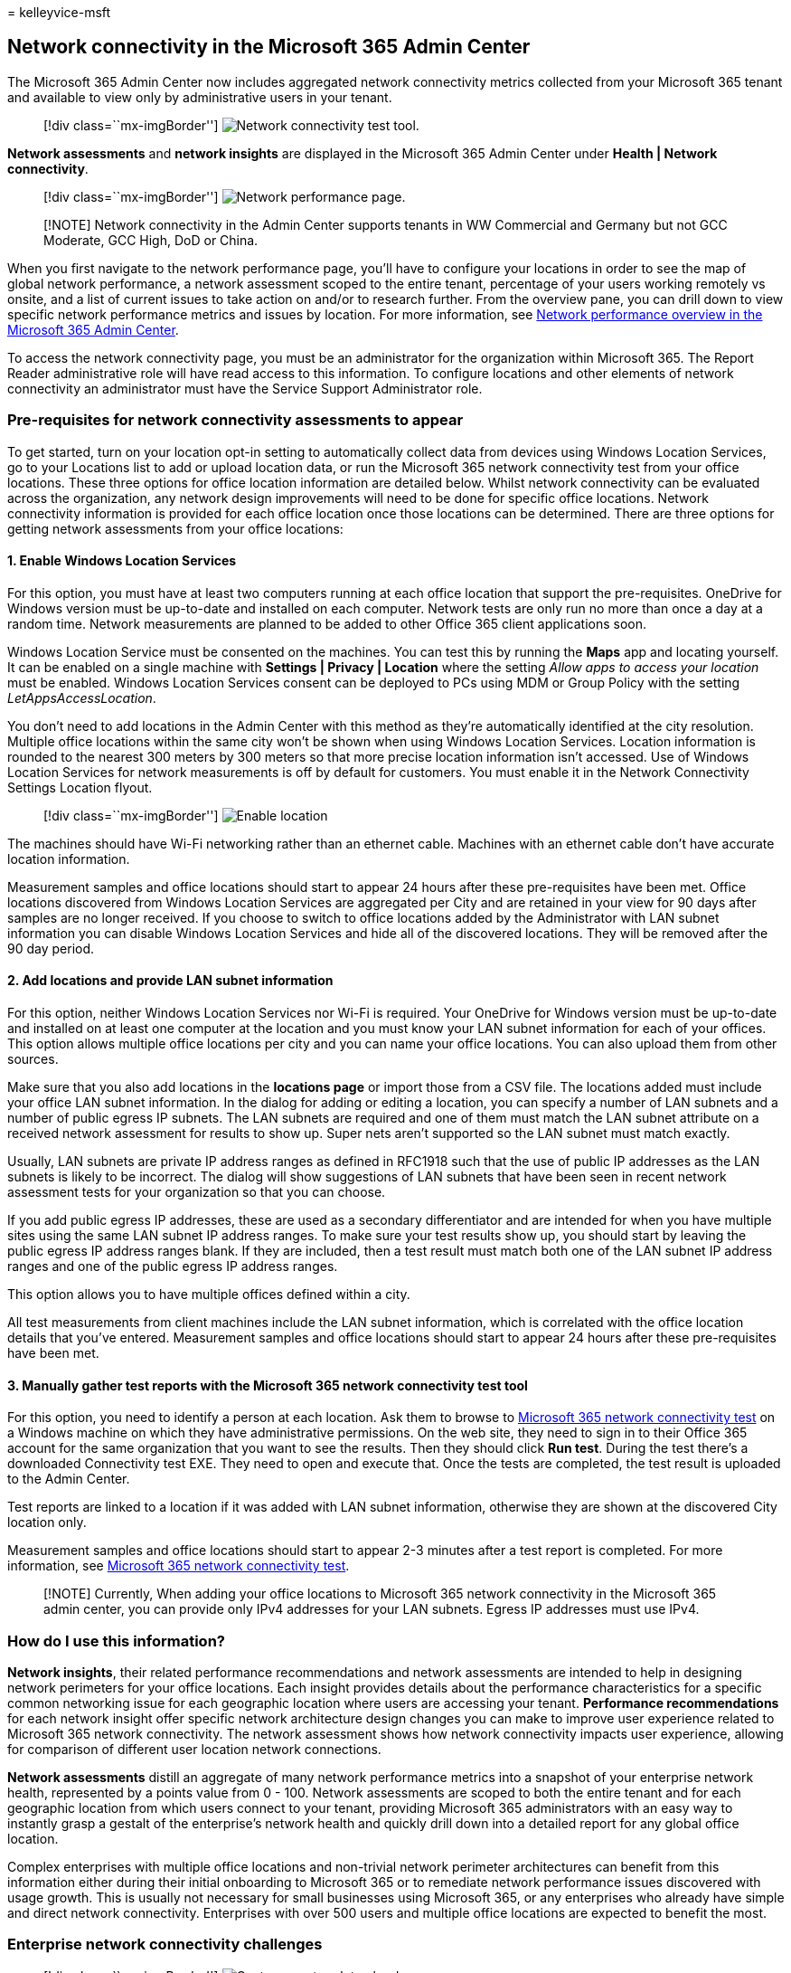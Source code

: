 = 
kelleyvice-msft

== Network connectivity in the Microsoft 365 Admin Center

The Microsoft 365 Admin Center now includes aggregated network
connectivity metrics collected from your Microsoft 365 tenant and
available to view only by administrative users in your tenant.

____
{empty}[!div class=``mx-imgBorder'']
image:../media/m365-mac-perf/m365-mac-perf-admin-center.png[Network
connectivity test tool.]
____

*Network assessments* and *network insights* are displayed in the
Microsoft 365 Admin Center under *Health | Network connectivity*.

____
{empty}[!div class=``mx-imgBorder'']
image:../media/m365-mac-perf/m365-mac-perf-page-nav.png[Network
performance page.]
____

____
[!NOTE] Network connectivity in the Admin Center supports tenants in WW
Commercial and Germany but not GCC Moderate, GCC High, DoD or China.
____

When you first navigate to the network performance page, you’ll have to
configure your locations in order to see the map of global network
performance, a network assessment scoped to the entire tenant,
percentage of your users working remotely vs onsite, and a list of
current issues to take action on and/or to research further. From the
overview pane, you can drill down to view specific network performance
metrics and issues by location. For more information, see
link:#network-connectivity-overview-in-the-microsoft-365-admin-center[Network
performance overview in the Microsoft 365 Admin Center].

To access the network connectivity page, you must be an administrator
for the organization within Microsoft 365. The Report Reader
administrative role will have read access to this information. To
configure locations and other elements of network connectivity an
administrator must have the Service Support Administrator role.

=== Pre-requisites for network connectivity assessments to appear

To get started, turn on your location opt-in setting to automatically
collect data from devices using Windows Location Services, go to your
Locations list to add or upload location data, or run the Microsoft 365
network connectivity test from your office locations. These three
options for office location information are detailed below. Whilst
network connectivity can be evaluated across the organization, any
network design improvements will need to be done for specific office
locations. Network connectivity information is provided for each office
location once those locations can be determined. There are three options
for getting network assessments from your office locations:

==== 1. Enable Windows Location Services

For this option, you must have at least two computers running at each
office location that support the pre-requisites. OneDrive for Windows
version must be up-to-date and installed on each computer. Network tests
are only run no more than once a day at a random time. Network
measurements are planned to be added to other Office 365 client
applications soon.

Windows Location Service must be consented on the machines. You can test
this by running the *Maps* app and locating yourself. It can be enabled
on a single machine with *Settings | Privacy | Location* where the
setting _Allow apps to access your location_ must be enabled. Windows
Location Services consent can be deployed to PCs using MDM or Group
Policy with the setting _LetAppsAccessLocation_.

You don’t need to add locations in the Admin Center with this method as
they’re automatically identified at the city resolution. Multiple office
locations within the same city won’t be shown when using Windows
Location Services. Location information is rounded to the nearest 300
meters by 300 meters so that more precise location information isn’t
accessed. Use of Windows Location Services for network measurements is
off by default for customers. You must enable it in the Network
Connectivity Settings Location flyout.

____
{empty}[!div class=``mx-imgBorder'']
image:../media/m365-mac-perf/m365-mac-perf-location-enable.png[Enable
location]
____

The machines should have Wi-Fi networking rather than an ethernet cable.
Machines with an ethernet cable don’t have accurate location
information.

Measurement samples and office locations should start to appear 24 hours
after these pre-requisites have been met. Office locations discovered
from Windows Location Services are aggregated per City and are retained
in your view for 90 days after samples are no longer received. If you
choose to switch to office locations added by the Administrator with LAN
subnet information you can disable Windows Location Services and hide
all of the discovered locations. They will be removed after the 90 day
period.

==== 2. Add locations and provide LAN subnet information

For this option, neither Windows Location Services nor Wi-Fi is
required. Your OneDrive for Windows version must be up-to-date and
installed on at least one computer at the location and you must know
your LAN subnet information for each of your offices. This option allows
multiple office locations per city and you can name your office
locations. You can also upload them from other sources.

Make sure that you also add locations in the *locations page* or import
those from a CSV file. The locations added must include your office LAN
subnet information. In the dialog for adding or editing a location, you
can specify a number of LAN subnets and a number of public egress IP
subnets. The LAN subnets are required and one of them must match the LAN
subnet attribute on a received network assessment for results to show
up. Super nets aren’t supported so the LAN subnet must match exactly.

Usually, LAN subnets are private IP address ranges as defined in RFC1918
such that the use of public IP addresses as the LAN subnets is likely to
be incorrect. The dialog will show suggestions of LAN subnets that have
been seen in recent network assessment tests for your organization so
that you can choose.

If you add public egress IP addresses, these are used as a secondary
differentiator and are intended for when you have multiple sites using
the same LAN subnet IP address ranges. To make sure your test results
show up, you should start by leaving the public egress IP address ranges
blank. If they are included, then a test result must match both one of
the LAN subnet IP address ranges and one of the public egress IP address
ranges.

This option allows you to have multiple offices defined within a city.

All test measurements from client machines include the LAN subnet
information, which is correlated with the office location details that
you’ve entered. Measurement samples and office locations should start to
appear 24 hours after these pre-requisites have been met.

==== 3. Manually gather test reports with the Microsoft 365 network connectivity test tool

For this option, you need to identify a person at each location. Ask
them to browse to https://connectivity.office.com[Microsoft 365 network
connectivity test] on a Windows machine on which they have
administrative permissions. On the web site, they need to sign in to
their Office 365 account for the same organization that you want to see
the results. Then they should click *Run test*. During the test there’s
a downloaded Connectivity test EXE. They need to open and execute that.
Once the tests are completed, the test result is uploaded to the Admin
Center.

Test reports are linked to a location if it was added with LAN subnet
information, otherwise they are shown at the discovered City location
only.

Measurement samples and office locations should start to appear 2-3
minutes after a test report is completed. For more information, see
link:office-365-network-mac-perf-onboarding-tool.md[Microsoft 365
network connectivity test].

____
[!NOTE] Currently, When adding your office locations to Microsoft 365
network connectivity in the Microsoft 365 admin center, you can provide
only IPv4 addresses for your LAN subnets. Egress IP addresses must use
IPv4.
____

=== How do I use this information?

*Network insights*, their related performance recommendations and
network assessments are intended to help in designing network perimeters
for your office locations. Each insight provides details about the
performance characteristics for a specific common networking issue for
each geographic location where users are accessing your tenant.
*Performance recommendations* for each network insight offer specific
network architecture design changes you can make to improve user
experience related to Microsoft 365 network connectivity. The network
assessment shows how network connectivity impacts user experience,
allowing for comparison of different user location network connections.

*Network assessments* distill an aggregate of many network performance
metrics into a snapshot of your enterprise network health, represented
by a points value from 0 - 100. Network assessments are scoped to both
the entire tenant and for each geographic location from which users
connect to your tenant, providing Microsoft 365 administrators with an
easy way to instantly grasp a gestalt of the enterprise’s network health
and quickly drill down into a detailed report for any global office
location.

Complex enterprises with multiple office locations and non-trivial
network perimeter architectures can benefit from this information either
during their initial onboarding to Microsoft 365 or to remediate network
performance issues discovered with usage growth. This is usually not
necessary for small businesses using Microsoft 365, or any enterprises
who already have simple and direct network connectivity. Enterprises
with over 500 users and multiple office locations are expected to
benefit the most.

=== Enterprise network connectivity challenges

____
{empty}[!div class=``mx-imgBorder'']
image:../media/m365-mac-perf/m365-mac-perf-first-last-mile.png[Customer
network to cloud.]
____

Many enterprises have network perimeter configurations, which have grown
over time and are primarily designed to accommodate employee Internet
web site access where most web sites aren’t known in advance and are
untrusted. The prevailing and necessary focus is avoiding malware and
phishing attacks from these unknown web sites. This network
configuration strategy, while helpful for security purposes, can lead to
degradation of Microsoft 365 user performance and user experience.

=== How we can solve these challenges

Enterprises can improve general user experience and secure their
environment by following
link:./microsoft-365-network-connectivity-principles.md[Office 365
connectivity principles] and by using the Microsoft 365 Admin Center
network connectivity feature. In most cases, following these general
principles will have a significant positive impact on end-user latency,
service reliability and overall performance of Microsoft 365.

Microsoft is sometimes asked to investigate network performance issues
with Microsoft 365 for large enterprise customers, and these frequently
have a root cause related to the customer’s network perimeter
infrastructure. When a common root cause of a customer network perimeter
issue is found, we seek to identify simple test measurements. A test
with a measurement threshold that identifies a specific problem is
valuable because we can test the same measurement at any location, tell
whether this root cause is present there and share it as a network
insight with the administrator.

Some network insights will merely indicate a problem that needs further
investigation. A network insight where we have enough tests to show a
specific remediation action to correct the root cause is listed as a
*recommended action*. These recommendations, based on live metrics that
reveal values that fall outside a predetermined threshold, are much more
valuable than general best practice advice since they’re specific to
your environment and will show the actual improvement once the
recommended changes have been made.

=== Network connectivity overview in the Microsoft 365 Admin Center

Microsoft has existing network measurements from several Office desktop
and web clients, which support the operation of Microsoft 365. These
measurements are now being used to provide network architecture design
insights and a network assessment, which are shown in the *Network
connectivity* page in the Microsoft 365 Admin Center.

By default, approximate location information associated with the network
measurements identifies the city where client devices are located. The
network assessment at each location is shown with color and the relative
number of users at each location is represented by the size of the
circle.

____
{empty}[!div class=``mx-imgBorder'']
image:../media/m365-mac-perf/m365-mac-perf-overview-map.png[Network
insights overview map.]
____

The overview page also shows the network assessment for the customer as
a weighted average across all office locations.

____
{empty}[!div class=``mx-imgBorder'']
image:../media/m365-mac-perf/m365-mac-perf-overview-score.png[Network
assessment.]
____

You can view a table view of the locations where they can be filtered,
sorted, and edited in the *Locations* tab. Locations with specific
recommendations may also include an estimated potential latency
improvement. This is calculated by taking the median latency of your
organization users at the location and subtracting the median latency
for all organizations in the same city.

____
{empty}[!div class=``mx-imgBorder'']
image:../media/m365-mac-perf/m365-mac-perf-locations.png[Network
insights locations.]
____

=== Remote worker assessment and user connection metrics

We classify network traffic logs as remote or onsite users and show
their percentages in the user connection metrics section of the overview
pane. For cities where you have remote users, you’ll find the location
specific remote network assessment score when you open that location’s
page. The locations list will have both office locations and remote
worker cities, which can be filtered and sorted. We provide the remote
worker assessment score, with points breakdown for Exchange, SharePoint
and Teams.

Home user networking insights are aggregated and reported at a city
level and limited to cities with a minimum of 5 remote employees. We are
not identifying individual employees working from home.

Locations are auto classified as onsite or remote, however, you have the
option to enter all your onsite egress IP addresses manually to ensure a
100% classification. If you decide to go this route, you’ll have to
check the *Enter all onsite egress IP addresses manually* checkbox in
the Locations Settings flyout after adding all your egress IP addresses.
When this is done, all network traffic logs from egress IP addresses
you’ve marked as onsite will always be classified as offices and every
other egress IP address will be classified as remote.

=== Specific office location network performance summary and insights

Selecting an office location opens a location-specific summary page
showing details of the network egress that has been identified from
measurements for that office location.

____
{empty}[!div class=``mx-imgBorder'']
image:../media/m365-mac-perf/m365-mac-perf-locations-plan-overview.png[Network
insights details by location.]
____

A map of the perimeter network for your organization users at the
location is shown with some or all of these elements:

* *Office location* - The office location for the page you are looking
at
* *Network perimeter* - The location of the source IP Address for
connections from the office location. This depends on the accuracy of
geo-IP location databases
* *Exchange optimal service front door* - One of the recommended
Exchange service front doors that users in this office location should
connect to
* *Exchange sub-optimal front door* - An Exchange service front door
that users are connected to, but is not recommended
* *SharePoint optimal service front door* - One of the recommended
SharePoint service front doors that users in this office location should
connect to
* *SharePoint sub-optimal service front door* - A SharePoint service
front door that users are connected to, but is not recommended
* *DNS recursive resolver server* - The location from a geo IP database
of the detected DNS recursive resolver used for Exchange Online (if
available)
* *Your proxy server* - The location from a geo IP database of the
detected proxy server (if available)

The office location summary page additionally shows the location’s
network assessment, network assessment history, a comparison of this
location’s assessment to other customers in the same city, and a list of
specific insights and recommendations that you can undertake to improve
network performance and reliability.

Comparisons between customers in the same city are based on the
expectation that all customers have equal access to network service
providers, telecommunications infrastructure, and nearby Microsoft
network points of presence.

Location names can be customized when adding a new location or editing
an existing location in the location flyout. This provides you with the
flexibility to customize your location names at any time. Also, when
adding LAN subnets directly in the location flyout, we show a drop-down
list of soft-matched LAN subnets that you can select from. Circuit names
for specific office egress IP addresses can be added and edited as well.

The details tab on the office location page shows the specific
measurement results that were used to come up with any insights,
recommendations, and the network assessment. This is provided so that
network engineers can validate the recommendations and factor in any
constraints or specifics in their environment. You will also find the
estimated number of users for collected samples at that office locations
as well as the remote workers in that city.

____
{empty}[!div class=``mx-imgBorder'']
image:../media/m365-mac-perf/m365-mac-perf-locations-plan-details-all.png[Location-specific
details.]
____

=== Sharing network assessment data with Microsoft

By default, the network assessments for your organization and the
network insights are shared with Microsoft employees. This does not
include any personal data from your staff but only the specific network
assessment metrics and network insights shown in the admin center for
your office locations. It also does not include your office location
names or street addresses so you would need to tell them the city and
support ID of the office you want to discuss. If this is turned off, the
Microsoft engineers that you are discussing your network connectivity
with cannot view any of this information. Enabling this setting only
shares future data starting the day after you enable it.

=== CSV Import for LAN subnet office locations

For LAN subnet office identification, you need to add each location in
advance. Instead of adding individual office locations in the
*Locations* tab you can import them from a CSV file. You may be able to
obtain this data from other places you have stored it such as the Call
Quality Dashboard or Active Directory Sites and Services

In the CSV file, a discovered city location shows in the userEntered
column as blank, and a manually added office location shows as 1.

[arabic]
. In the main _Connectivity to Microsoft 365_ window, click the
*Locations* tab.
. Click the *Import* button just above the locations list. The *Import
office locations* flyout will appear.
+
____
{empty}[!div class=``mx-imgBorder'']
image:../media/m365-mac-perf/m365-mac-perf-import.png[CSV import
message.]
____
. Click the *Download current office locations (.csv)* link to export
the current locations list to a CSV file, and save it to your local hard
disk. This will provide you with a correctly formatted CSV with column
headings to which you can add locations. You can leave the existing
exported locations as they are; they will not be duplicated when you
import the updated CSV. If you wish to change the address of an existing
location, it will be updated when you import the CSV. You cannot change
the address of a discovered city.
. Open the CSV and add your locations by filling out the following
fields on a new line for each location you want to add. Leave all other
fields blank; values you enter in other fields will be ignored.
[arabic]
.. *userEntered* (required): Must be 1 for a new LAN Subnet office
location being added
.. *Name* (required): The name of the office location
.. *Address* (required): The physical address of the office
.. *Latitude* (optional): Populated from Bing maps lookup of the address
if blank
.. *Longitude* (optional): Populated from Bing maps lookup of the
address if blank
.. *Egress IP Address ranges 1-5* (optional): For each range, enter the
circuit name followed by a space separated list of valid IPv4 CIDR
addresses. These values are used to differentiate multiple office
locations where you use the same LAN subnet IP Addresses. Egress IP
Address ranges all must be /24 network size and the /24 is not included
in the input.
.. *LanIps* (required): List the LAN subnet ranges in use at this office
location. LAN subnet IDs need to have a CIDR network size included where
the network size can be between /8 and /29. Multiple LAN subnet ranges
can be separated by a comma or a semicolon.
. When you have added your office locations and saved the file, click
the *Browse* button next to the *Upload the completed* field and select
the saved CSV file.
. The file will be automatically validated. If there are validation
errors, you will see the error message: _There are some errors in the
import file. Review the errors, correct the import file, and then try
again._ Click the link *Open error details* for a list of specific field
validation errors.
+
____
{empty}[!div class=``mx-imgBorder'']
image:../media/m365-mac-perf/m365-mac-perf-import-error.png[CSV import
error message.]
____
. If there are no errors in the file, you will see the message: _The
report is ready. Found x locations to add and x locations to update._
Click the *Import* button to upload the CSV.
+
____
{empty}[!div class=``mx-imgBorder'']
image:../media/m365-mac-perf/m365-mac-perf-import-ready.png[CSV import
ready message.]
____

=== CQD TSV Import for LAN subnet office locations

If you’ve uploaded building data to your Call Quality Dashboard, you can
add those locations here to start assessing their network connectivity.
This won’t affect your existing locations.

https://cqd.teams.microsoft.com/spd/#/TenantDataUpload[Go to Tenant Data
Upload] in Call Quality Dashboard. If you’ve uploaded your building
data, you’ll see an option to download it to a .tsv file. Download the
.tsv file from Call Quality Dashboard, then upload it in the CQD flyout
following the steps below. If you want to create the .tsv file manually,
please align the schema with that in Upload building data file, or try
the CSV Import for LAN subnet office locations instead.

[arabic]
. In the main Connectivity to Microsoft 365 window, click the
*Locations* tab.
. Click the *Manage multiple locations* button just above the locations
list.
+
____
{empty}[!div class=``mx-imgBorder'']
image:../media/m365-mac-perf/m365-mac-perf-import-cqd-manage-multiple.png[Manage
multiple locations menu.]
____
. Click the *Add locations from Call Quality Dashboard*, the *Add
locations from Call Quality Dashboard* flyout will appear.
+
____
{empty}[!div class=``mx-imgBorder'']
image:../media/m365-mac-perf/m365-mac-perf-import-cqd-add-locations.png[Add
locations from Call Quality Dashboard flyout.]
____
. Click the *Browse* button next to the *Select a .tsv file to upload*
field and select the saved TSV file. Please make sure the value in the
file is tab separated.
. The file will be automatically validated and parsed to the list of
office locations. If there are validation errors, the *We couldn’t
upload your file* flyout appears to list the errors.
+
____
{empty}[!div class=``mx-imgBorder'']
image:../media/m365-mac-perf/m365-mac-perf-import-cqd-couldnt-upload.png[We
couldnt upload your file flyout.]
____
. If there are no errors in the file, you will see the message: _Your
file test.tsv is uploaded and ready. Select Import to upload your
information._
+
____
{empty}[!div class=``mx-imgBorder'']
image:../media/m365-mac-perf/m365-mac-perf-import-cqd-select-tsv.png[Select
a .tsc file to upload.]
____
. Click *Upload* button at the bottom of the panel to upload the office
locations.

=== FAQ

==== What is a Microsoft 365 service front door?

The Microsoft 365 service front door is an entry point on Microsoft’s
global network where Office clients and services terminate their network
connection. For an optimal network connection to Microsoft 365, it is
recommended that your network connection is terminated into the closest
Microsoft 365 front door.

____
[!NOTE] Microsoft 365 service front door has no direct relationship to
the Azure Front Door Service product available in the Azure marketplace.
____

==== What is an optimal Microsoft 365 service front door?

An optimal Microsoft 365 service front door is one that is closest to
your network egress, generally in your city or metro area. Use the
link:office-365-network-mac-perf-onboarding-tool.md[Microsoft 365
connectivity test tool] to determine the location of your in-use
Microsoft 365 service front door and optimal service front door. If the
tool determines your in-use front door is optimal, you are optimally
connecting to Microsoft’s global network.

==== What is an internet egress location?

The internet egress location is the location where your network traffic
exits your enterprise network and connects to the Internet. This is also
identified as the location where you have a Network Address Translation
(NAT) device and usually where you connect with an Internet Service
Provider (ISP). If you see a long distance between your location and
your internet egress location, this may indicate a significant WAN
backhaul.

==== What license is needed for this capability?

You require a license that provides access to the Microsoft 365 admin
center.

=== Related topics

link:office-365-network-mac-perf-insights.md[Microsoft 365 network
insights]

link:office-365-network-mac-perf-score.md[Microsoft 365 network
assessment]

link:office-365-network-mac-perf-onboarding-tool.md[Microsoft 365
connectivity test tool]

link:office-365-network-mac-location-services.md[Microsoft 365 Network
Connectivity Location Services]
